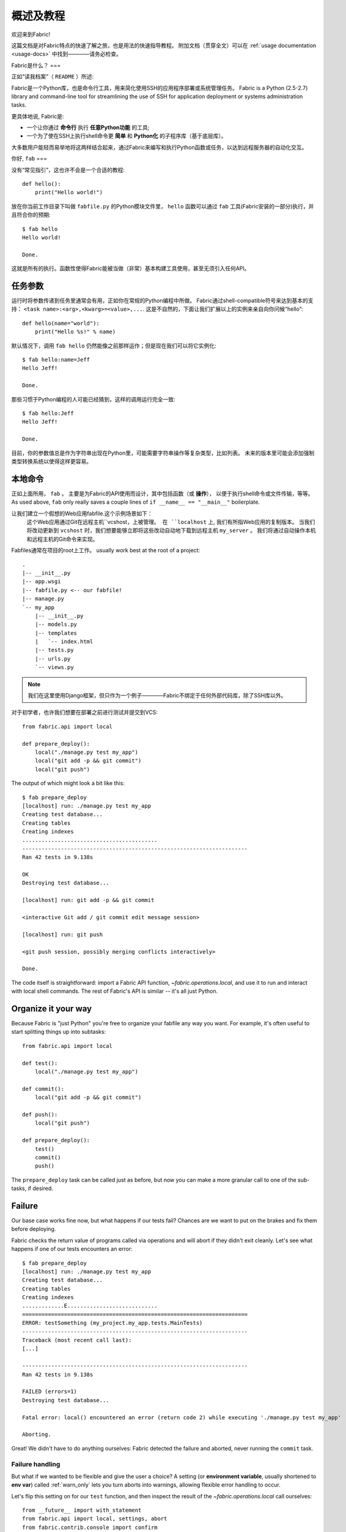=========
概述及教程
=========

欢迎来到Fabric!

这篇文档是对Fabric特点的快速了解之旅，也是用法的快速指导教程。
附加文档（贯穿全文）可以在 :ref:`usage documentation <usage-docs>` 中找到————请务必检查。

Fabric是什么？
===

正如“读我档案”（ ``README`` ）所述:

Fabric是一个Python库，也是命令行工具，用来简化使用SSH的应用程序部署或系统管理任务。
Fabric is a Python (2.5-2.7) library and command-line tool for streamlining the use of SSH
for application deployment or systems administration tasks.

更具体地说, Fabric是:

* 一个让你通过 **命令行** 执行 **任意Python功能** 的工具;
* 一个为了使在SSH上执行shell命令更 **简单** 和 **Python化** 的子程序库（基于底层库）。

大多数用户能轻而易举地将这两样结合起来，通过Fabric来编写和执行Python函数或任务，以达到远程服务器的自动化交互。


你好, ``fab``
===

没有“常见指引”，这也许不会是一个合适的教程::

    def hello():
        print("Hello world!")

放在你当前工作目录下叫做 ``fabfile.py`` 的Python模块文件里，
``hello`` 函数可以通过 ``fab`` 工具(Fabric安装的一部分)执行，并且符合你的预期::

    $ fab hello
    Hello world!

    Done.

这就是所有的执行。函数性使得Fabric能被当做（非常）基本构建工具使用，甚至无须引入任何API。

.. 注::

      ``fab`` 工具简单地引入了你的fabfile并执行功能或者你指示的函数。
      此处没有任何魔性方法————你能在正常Python脚本里做的都能在fabfile里实现!

.. seealso:: :ref:`execution-strategy`, :doc:`/usage/tasks`, :doc:`/usage/fab`


任务参数
====

运行时将参数传递到任务里通常会有用，正如你在常规的Python编程中所做。
Fabric通过shell-compatible符号来达到基本的支持： ``<task name>:<arg>,<kwarg>=<value>,...``.
这是不自然的，下面让我们扩展以上的实例来亲自向你问候“hello”::

    def hello(name="world"):
        print("Hello %s!" % name)

默认情况下，调用 ``fab hello`` 仍然能像之前那样运作；但是现在我们可以将它实例化::

    $ fab hello:name=Jeff
    Hello Jeff!

    Done.

那些习惯于Python编程的人可能已经猜到，这样的调用运行完全一致::

    $ fab hello:Jeff
    Hello Jeff!

    Done.

目前，你的参数值总是作为字符串出现在Python里，可能需要字符串操作等复杂类型，比如列表。
未来的版本里可能会添加强制类型转换系统以使得这样更容易。

.. seealso:: :ref:`task-arguments`

本地命令
====

正如上面所用， ``fab``          。
主要是为Fabric的API使用而设计，其中包括函数（或 **操作**），
以便于执行shell命令或文件传输，等等。
As used above, ``fab`` only really saves a couple lines of
``if __name__ == "__main__"`` boilerplate.

让我们建立一个假想的Web应用fabfile.这个示例场景如下：
 这个Web应用通过Git在远程主机``vcshost，``上被管理。
 在 ``localhost`` 上, 我们有所指Web应用的复制版本。
 当我们将改动更新到 ``vcshost`` 时，我们想要能够立即将这些改动自动地下载到远程主机 ``my_server`` 。
 我们将通过自动操作本机和远程主机的Git命令来实现。

Fabfiles通常在项目的root上工作。 usually work best at the root of a project::

    .
    |-- __init__.py
    |-- app.wsgi
    |-- fabfile.py <-- our fabfile!
    |-- manage.py
    `-- my_app
        |-- __init__.py
        |-- models.py
        |-- templates
        |   `-- index.html
        |-- tests.py
        |-- urls.py
        `-- views.py

.. note::

    我们在这里使用Django框架，但只作为一个例子————Fabric不绑定于任何外部代码库，除了SSH库以外。

对于初学者，也许我们想要在部署之前进行测试并提交到VCS::

    from fabric.api import local

    def prepare_deploy():
        local("./manage.py test my_app")
        local("git add -p && git commit")
        local("git push")

The output of which might look a bit like this::

    $ fab prepare_deploy
    [localhost] run: ./manage.py test my_app
    Creating test database...
    Creating tables
    Creating indexes
    ..........................................
    ----------------------------------------------------------------------
    Ran 42 tests in 9.138s

    OK
    Destroying test database...

    [localhost] run: git add -p && git commit

    <interactive Git add / git commit edit message session>

    [localhost] run: git push

    <git push session, possibly merging conflicts interactively>

    Done.

The code itself is straightforward: import a Fabric API function,
`~fabric.operations.local`, and use it to run and interact with local shell
commands. The rest of Fabric's API is similar -- it's all just Python.

.. seealso:: :doc:`api/core/operations`, :ref:`fabfile-discovery`


Organize it your way
====================

Because Fabric is "just Python" you're free to organize your fabfile any way
you want. For example, it's often useful to start splitting things up into
subtasks::

    from fabric.api import local

    def test():
        local("./manage.py test my_app")

    def commit():
        local("git add -p && git commit")

    def push():
        local("git push")

    def prepare_deploy():
        test()
        commit()
        push()

The ``prepare_deploy`` task can be called just as before, but now you can make
a more granular call to one of the sub-tasks, if desired.


Failure
=======

Our base case works fine now, but what happens if our tests fail?  Chances are
we want to put on the brakes and fix them before deploying.

Fabric checks the return value of programs called via operations and will abort
if they didn't exit cleanly. Let's see what happens if one of our tests
encounters an error::

    $ fab prepare_deploy
    [localhost] run: ./manage.py test my_app
    Creating test database...
    Creating tables
    Creating indexes
    .............E............................
    ======================================================================
    ERROR: testSomething (my_project.my_app.tests.MainTests)
    ----------------------------------------------------------------------
    Traceback (most recent call last):
    [...]

    ----------------------------------------------------------------------
    Ran 42 tests in 9.138s

    FAILED (errors=1)
    Destroying test database...

    Fatal error: local() encountered an error (return code 2) while executing './manage.py test my_app'

    Aborting.

Great! We didn't have to do anything ourselves: Fabric detected the failure and
aborted, never running the ``commit`` task.

.. seealso:: :ref:`Failure handling (usage documentation) <failures>`

Failure handling
----------------

But what if we wanted to be flexible and give the user a choice? A setting
(or **environment variable**, usually shortened to **env var**) called
:ref:`warn_only` lets you turn aborts into warnings, allowing flexible error
handling to occur.

Let's flip this setting on for our ``test`` function, and then inspect the
result of the `~fabric.operations.local` call ourselves::

    from __future__ import with_statement
    from fabric.api import local, settings, abort
    from fabric.contrib.console import confirm

    def test():
        with settings(warn_only=True):
            result = local('./manage.py test my_app', capture=True)
        if result.failed and not confirm("Tests failed. Continue anyway?"):
            abort("Aborting at user request.")

    [...]

In adding this new feature we've introduced a number of new things:

* The ``__future__`` import required to use ``with:`` in Python 2.5;
* Fabric's `contrib.console <fabric.contrib.console>` submodule, containing the
  `~fabric.contrib.console.confirm` function, used for simple yes/no prompts;
* The `~fabric.context_managers.settings` context manager, used to apply
  settings to a specific block of code;
* Command-running operations like `~fabric.operations.local` can return objects
  containing info about their result (such as ``.failed``, or
  ``.return_code``);
* And the `~fabric.utils.abort` function, used to manually abort execution.

However, despite the additional complexity, it's still pretty easy to follow,
and is now much more flexible.

.. seealso:: :doc:`api/core/context_managers`, :ref:`env-vars`


Making connections
==================

Let's start wrapping up our fabfile by putting in the keystone: a ``deploy``
task that is destined to run on one or more remote server(s), and ensures the
code is up to date::

    def deploy():
        code_dir = '/srv/django/myproject'
        with cd(code_dir):
            run("git pull")
            run("touch app.wsgi")

Here again, we introduce a handful of new concepts:

* Fabric is just Python -- so we can make liberal use of regular Python code
  constructs such as variables and string interpolation;
* `~fabric.context_managers.cd`, an easy way of prefixing commands with a ``cd
  /to/some/directory`` call. This is similar to  `~fabric.context_managers.lcd`
  which does the same locally.
* `~fabric.operations.run`, which is similar to `~fabric.operations.local` but
  runs **remotely** instead of locally.

We also need to make sure we import the new functions at the top of our file::

    from __future__ import with_statement
    from fabric.api import local, settings, abort, run, cd
    from fabric.contrib.console import confirm

With these changes in place, let's deploy::

    $ fab deploy
    No hosts found. Please specify (single) host string for connection: my_server
    [my_server] run: git pull
    [my_server] out: Already up-to-date.
    [my_server] out:
    [my_server] run: touch app.wsgi

    Done.

We never specified any connection info in our fabfile, so Fabric doesn't know
on which host(s) the remote command should be executed. When this happens,
Fabric prompts us at runtime. Connection definitions use SSH-like "host
strings" (e.g. ``user@host:port``) and will use your local username as a
default -- so in this example, we just had to specify the hostname,
``my_server``.


Remote interactivity
--------------------

``git pull`` works fine if you've already got a checkout of your source code --
but what if this is the first deploy? It'd be nice to handle that case too and
do the initial ``git clone``::

    def deploy():
        code_dir = '/srv/django/myproject'
        with settings(warn_only=True):
            if run("test -d %s" % code_dir).failed:
                run("git clone user@vcshost:/path/to/repo/.git %s" % code_dir)
        with cd(code_dir):
            run("git pull")
            run("touch app.wsgi")

As with our calls to `~fabric.operations.local` above, `~fabric.operations.run`
also lets us construct clean Python-level logic based on executed shell
commands. However, the interesting part here is the ``git clone`` call: since
we're using Git's SSH method of accessing the repository on our Git server,
this means our remote `~fabric.operations.run` call will need to authenticate
itself.

Older versions of Fabric (and similar high level SSH libraries) run remote
programs in limbo, unable to be touched from the local end. This is
problematic when you have a serious need to enter passwords or otherwise
interact with the remote program.

Fabric 1.0 and later breaks down this wall and ensures you can always talk to
the other side. Let's see what happens when we run our updated ``deploy`` task
on a new server with no Git checkout::

    $ fab deploy
    No hosts found. Please specify (single) host string for connection: my_server
    [my_server] run: test -d /srv/django/myproject

    Warning: run() encountered an error (return code 1) while executing 'test -d /srv/django/myproject'

    [my_server] run: git clone user@vcshost:/path/to/repo/.git /srv/django/myproject
    [my_server] out: Cloning into /srv/django/myproject...
    [my_server] out: Password: <enter password>
    [my_server] out: remote: Counting objects: 6698, done.
    [my_server] out: remote: Compressing objects: 100% (2237/2237), done.
    [my_server] out: remote: Total 6698 (delta 4633), reused 6414 (delta 4412)
    [my_server] out: Receiving objects: 100% (6698/6698), 1.28 MiB, done.
    [my_server] out: Resolving deltas: 100% (4633/4633), done.
    [my_server] out:
    [my_server] run: git pull
    [my_server] out: Already up-to-date.
    [my_server] out:
    [my_server] run: touch app.wsgi

    Done.

Notice the ``Password:`` prompt -- that was our remote ``git`` call on our Web server, asking for the password to the Git server. We were able to type it in and the clone continued normally.

.. seealso:: :doc:`/usage/interactivity`


.. _defining-connections:

Defining connections beforehand
-------------------------------

Specifying connection info at runtime gets old real fast, so Fabric provides a
handful of ways to do it in your fabfile or on the command line. We won't cover
all of them here, but we will show you the most common one: setting the global
host list, :ref:`env.hosts <hosts>`.

:doc:`env <usage/env>` is a global dictionary-like object driving many of
Fabric's settings, and can be written to with attributes as well (in fact,
`~fabric.context_managers.settings`, seen above, is simply a wrapper for this.)
Thus, we can modify it at module level near the top of our fabfile like so::

    from __future__ import with_statement
    from fabric.api import *
    from fabric.contrib.console import confirm

    env.hosts = ['my_server']

    def test():
        do_test_stuff()

When ``fab`` loads up our fabfile, our modification of ``env`` will execute,
storing our settings change. The end result is exactly as above: our ``deploy``
task will run against the ``my_server`` server.

This is also how you can tell Fabric to run on multiple remote systems at once:
because ``env.hosts`` is a list, ``fab`` iterates over it, calling the given
task once for each connection.

.. seealso:: :doc:`usage/env`, :ref:`host-lists`


Conclusion
==========

Our completed fabfile is still pretty short, as such things go. Here it is in
its entirety::

    from __future__ import with_statement
    from fabric.api import *
    from fabric.contrib.console import confirm

    env.hosts = ['my_server']

    def test():
        with settings(warn_only=True):
            result = local('./manage.py test my_app', capture=True)
        if result.failed and not confirm("Tests failed. Continue anyway?"):
            abort("Aborting at user request.")

    def commit():
        local("git add -p && git commit")

    def push():
        local("git push")

    def prepare_deploy():
        test()
        commit()
        push()

    def deploy():
        code_dir = '/srv/django/myproject'
        with settings(warn_only=True):
            if run("test -d %s" % code_dir).failed:
                run("git clone user@vcshost:/path/to/repo/.git %s" % code_dir)
        with cd(code_dir):
            run("git pull")
            run("touch app.wsgi")

This fabfile makes use of a large portion of Fabric's feature set:

* defining fabfile tasks and running them with :doc:`fab <usage/fab>`;
* calling local shell commands with `~fabric.operations.local`;
* modifying env vars with `~fabric.context_managers.settings`;
* handling command failures, prompting the user, and manually aborting;
* and defining host lists and `~fabric.operations.run`-ning remote commands.

However, there's still a lot more we haven't covered here! Please make sure you
follow the various "see also" links, and check out the documentation table of
contents on :doc:`the main index page <index>`.

Thanks for reading!
